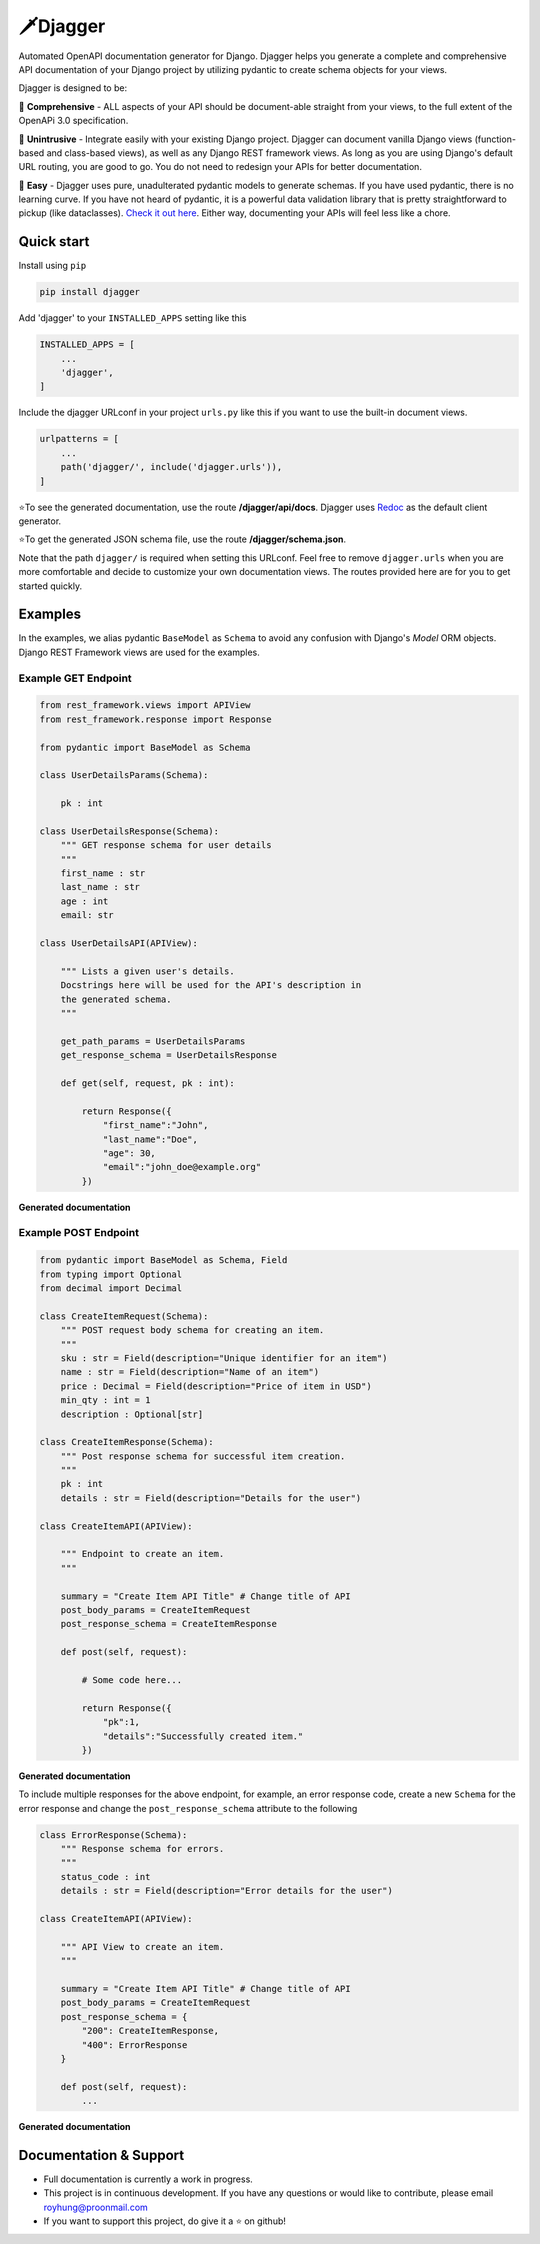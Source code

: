 =========
🗡️Djagger
=========

.. |Package Badge| image:: https://github.com/royhzq/djagger/actions/workflows/python-package.yml/badge.svg
.. |Pypi Badge| image:: https://badge.fury.io/py/djagger.svg

|Package Badge| |Pypi Badge|


Automated OpenAPI documentation generator for Django. Djagger helps you generate a complete and comprehensive API documentation of your Django project by utilizing pydantic to create schema objects for your views.  

Djagger is designed to be:

🧾 **Comprehensive** - ALL aspects of your API should be document-able straight from your views, to the full extent of the OpenAPi 3.0 specification. 


👐 **Unintrusive** - Integrate easily with your existing Django project. Djagger can document vanilla Django views (function-based and class-based views), as well as any Django REST framework views. As long as you are using Django's default URL routing, you are good to go. You do not need to redesign your APIs for better documentation.


🍭 **Easy** - Djagger uses pure, unadulterated pydantic models to generate schemas. If you have used pydantic, there is no learning curve. If you have not heard of pydantic, it is a powerful data validation library that is pretty straightforward to pickup (like dataclasses). `Check it out here <https://pydantic-docs.helpmanual.io/>`_. Either way, documenting your APIs will feel less like a chore.



Quick start
-----------

Install using ``pip``

.. code:: bash

    pip install djagger



Add 'djagger' to your ``INSTALLED_APPS`` setting like this

.. code:: python

    INSTALLED_APPS = [
        ...
        'djagger',
    ]
  

Include the djagger URLconf in your project ``urls.py`` like this if you want to use the built-in document views.

.. code:: python

    urlpatterns = [
        ...
        path('djagger/', include('djagger.urls')),
    ]
    

| ⭐To see the generated documentation, use the route **/djagger/api/docs**. Djagger uses `Redoc <https://github.com/Redocly/redoc>`_ as the default client generator.
⭐To get the generated JSON schema file, use the route **/djagger/schema.json**.  


Note that the path ``djagger/`` is required when setting this URLconf.  Feel free to remove ``djagger.urls`` when you are more comfortable and decide to customize your own documentation views. The routes provided here are for you to get started quickly.



Examples
--------

In the examples, we alias pydantic ``BaseModel`` as ``Schema`` to avoid any confusion with Django's `Model` ORM objects. Django REST Framework views are used for the examples.  

Example GET Endpoint
====================

.. code:: python

    from rest_framework.views import APIView
    from rest_framework.response import Response
    
    from pydantic import BaseModel as Schema

    class UserDetailsParams(Schema):

        pk : int

    class UserDetailsResponse(Schema):
        """ GET response schema for user details
        """
        first_name : str
        last_name : str
        age : int
        email: str

    class UserDetailsAPI(APIView):

        """ Lists a given user's details. 
        Docstrings here will be used for the API's description in
        the generated schema.
        """

        get_path_params = UserDetailsParams
        get_response_schema = UserDetailsResponse   

        def get(self, request, pk : int):

            return Response({
                "first_name":"John", 
                "last_name":"Doe",
                "age": 30,
                "email":"john_doe@example.org"
            })

**Generated documentation**

.. image:: https://user-images.githubusercontent.com/32057276/145702881-29531b7e-7059-406e-b1cb-54d58fcb6900.PNG
  :width: 800
  :alt: UserDetailsAPI Redoc
  
Example POST Endpoint
=====================

.. code:: python

    from pydantic import BaseModel as Schema, Field
    from typing import Optional
    from decimal import Decimal

    class CreateItemRequest(Schema):
        """ POST request body schema for creating an item.
        """
        sku : str = Field(description="Unique identifier for an item")
        name : str = Field(description="Name of an item")
        price : Decimal = Field(description="Price of item in USD")
        min_qty : int = 1
        description : Optional[str]

    class CreateItemResponse(Schema):
        """ Post response schema for successful item creation.
        """
        pk : int 
        details : str = Field(description="Details for the user")

    class CreateItemAPI(APIView):

        """ Endpoint to create an item.
        """

        summary = "Create Item API Title" # Change title of API
        post_body_params = CreateItemRequest
        post_response_schema = CreateItemResponse   

        def post(self, request):

            # Some code here...

            return Response({
                "pk":1,
                "details":"Successfully created item."
            })

**Generated documentation**

.. image:: https://user-images.githubusercontent.com/32057276/145703400-1bd56954-5ae7-4f5a-a1ad-560fde824880.PNG
  :width: 800
  :alt: CreateItemAPI Redoc
  
To include multiple responses for the above endpoint, for example, an error response code, create a new ``Schema`` for the error response and change the ``post_response_schema`` attribute to the following 

.. code:: python

    class ErrorResponse(Schema):
        """ Response schema for errors. 
        """
        status_code : int 
        details : str = Field(description="Error details for the user")

    class CreateItemAPI(APIView):

        """ API View to create an item.
        """

        summary = "Create Item API Title" # Change title of API
        post_body_params = CreateItemRequest
        post_response_schema = {
            "200": CreateItemResponse,
            "400": ErrorResponse
        }

        def post(self, request):
            ...

**Generated documentation**

.. image:: https://user-images.githubusercontent.com/32057276/145703917-9fc5ef8e-5591-4e26-a94a-6d20c89e0836.PNG
  :width: 800
  :alt: ErrorResponse Redoc


Documentation & Support
-----------------------
* Full documentation is currently a work in progress.
* This project is in continuous development. If you have any questions or would like to contribute, please email `royhung@proonmail.com <royhung@proonmail.com>`_
* If you want to support this project, do give it a ⭐ on github!
